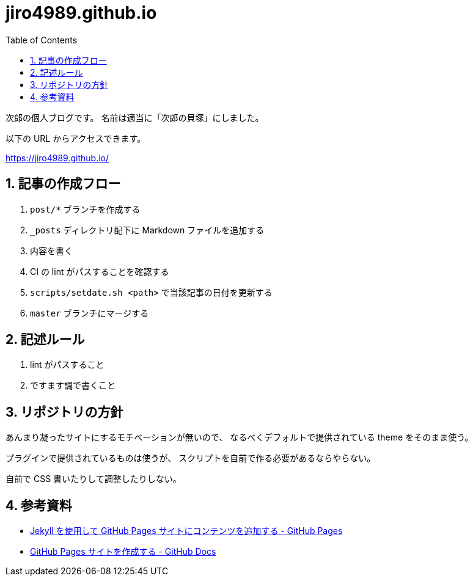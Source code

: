 = jiro4989.github.io
:toc: left
:sectnums:

次郎の個人ブログです。
名前は適当に「次郎の貝塚」にしました。

以下の URL からアクセスできます。

https://jiro4989.github.io/

== 記事の作成フロー

. `post/*` ブランチを作成する
. `_posts` ディレクトリ配下に Markdown ファイルを追加する
. 内容を書く
. CI の lint がパスすることを確認する
. `scripts/setdate.sh <path>` で当該記事の日付を更新する
. `master` ブランチにマージする

== 記述ルール

. lint がパスすること
. ですます調で書くこと

== リポジトリの方針

あんまり凝ったサイトにするモチベーションが無いので、
なるべくデフォルトで提供されている theme をそのまま使う。

プラグインで提供されているものは使うが、
スクリプトを自前で作る必要があるならやらない。

自前で CSS 書いたりして調整したりしない。

== 参考資料

* https://docs.github.com/ja/pages/setting-up-a-github-pages-site-with-jekyll/adding-content-to-your-github-pages-site-using-jekyll[Jekyll を使用して GitHub Pages サイトにコンテンツを追加する - GitHub Pages]
* https://docs.github.com/ja/pages/getting-started-with-github-pages/creating-a-github-pages-site[GitHub Pages サイトを作成する - GitHub Docs]
